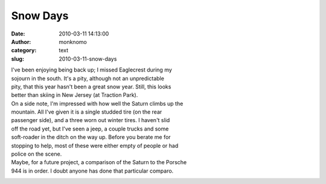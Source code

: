 Snow Days
#########
:date: 2010-03-11 14:13:00
:author: monknomo
:category: text
:slug: 2010-03-11-snow-days

|image0|

| I've been enjoying being back up; I missed Eaglecrest during my
| sojourn in the south. It's a pity, although not an unpredictable
| pity, that this year hasn't been a great snow year. Still, this looks
| better than skiing in New Jersey (at Traction Park).

| On a side note, I'm impressed with how well the Saturn climbs up the
| mountain. All I've given it is a single studded tire (on the rear
| passenger side), and a three worn out winter tires. I haven't slid
| off the road yet, but I've seen a jeep, a couple trucks and some
| soft-roader in the ditch on the way up. Before you berate me for
| stopping to help, most of these were either empty of people or had
| police on the scene.

| Maybe, for a future project, a comparison of the Saturn to the Porsche
| 944 is in order. I doubt anyone has done that particular comparo.

.. raw:: html

   <div class="blogger-post-footer">

|image1|

.. raw:: html

   </div>

.. raw:: html

   </p>

.. |image0| image:: http://1.bp.blogspot.com/_NNJ1l2QoOdU/S5l5BzAarTI/AAAAAAAAABU/bUiiv7oEoiw/s320/DSC01315-790697.JPG
   :target: http://1.bp.blogspot.com/_NNJ1l2QoOdU/S5l5BzAarTI/AAAAAAAAABU/bUiiv7oEoiw/s1600-h/DSC01315-790697.JPG
.. |image1| image:: https://blogger.googleusercontent.com/tracker/5640146011587021512-3272423323782610628?l=monknomo.blogspot.com
